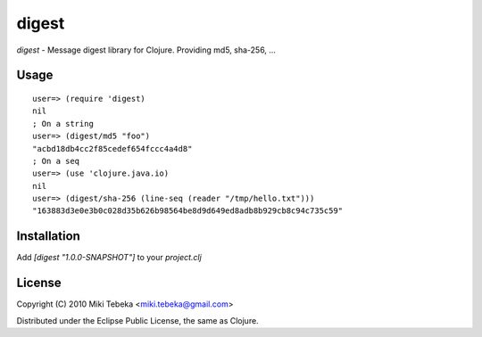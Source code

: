 ======
digest
======

`digest` - Message digest library for Clojure. Providing md5, sha-256, ...

Usage
=====
::

    user=> (require 'digest)
    nil
    ; On a string
    user=> (digest/md5 "foo")
    "acbd18db4cc2f85cedef654fccc4a4d8"
    ; On a seq
    user=> (use 'clojure.java.io)
    nil
    user=> (digest/sha-256 (line-seq (reader "/tmp/hello.txt")))
    "163883d3e0e3b0c028d35b626b98564be8d9d649ed8adb8b929cb8c94c735c59"

Installation
============
Add `[digest "1.0.0-SNAPSHOT"]` to your `project.clj`

License
=======
Copyright (C) 2010 Miki Tebeka <miki.tebeka@gmail.com>

Distributed under the Eclipse Public License, the same as Clojure.
